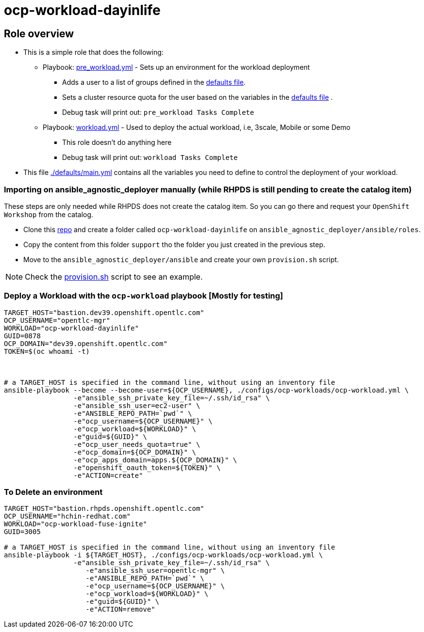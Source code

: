 = ocp-workload-dayinlife

== Role overview

* This is a simple role that does the following:
** Playbook: link:./tasks/pre_workload.yml[pre_workload.yml] - Sets up an
 environment for the workload deployment
*** Adds a user to a list of groups defined in the
 link:./defaults/main.yml[defaults file].
*** Sets a cluster resource quota for the user based on the variables in the
 link:./defaults/main.yml[defaults file] .
*** Debug task will print out: `pre_workload Tasks Complete`

** Playbook: link:./tasks/workload.yml[workload.yml] - Used to deploy the actual
 workload, i.e, 3scale, Mobile or some Demo
*** This role doesn't do anything here
*** Debug task will print out: `workload Tasks Complete`

* This file link:./defaults/main.yml[./defaults/main.yml] contains all the variables you
 need to define to control the deployment of your workload.

=== Importing on ansible_agnostic_deployer manually (while RHPDS is still pending to create the catalog item)

These steps are only needed while RHPDS does not create the catalog item. So you can go there and request your `OpenShift Workshop` from the catalog.

* Clone this link:https://github.com/sborenst/ansible_agnostic_deployer.git[repo] and create a folder called `ocp-workload-dayinlife` on `ansible_agnostic_deployer/ansible/roles`.
* Copy the content from this folder `support` tho the folder you just created in the previous step.
* Move to the `ansible_agnostic_deployer/ansible` and create your own `provision.sh` script.

NOTE: Check the link:./provision.sh[provision.sh] script to see an example.


=== Deploy a Workload with the `ocp-workload` playbook [Mostly for testing]
----
TARGET_HOST="bastion.dev39.openshift.opentlc.com"
OCP_USERNAME="opentlc-mgr"
WORKLOAD="ocp-workload-dayinlife"
GUID=0878
OCP_DOMAIN="dev39.openshift.opentlc.com"
TOKEN=$(oc whoami -t)



# a TARGET_HOST is specified in the command line, without using an inventory file
ansible-playbook --become --become-user=${OCP_USERNAME}, ./configs/ocp-workloads/ocp-workload.yml \
                 -e"ansible_ssh_private_key_file=~/.ssh/id_rsa" \
                 -e"ansible_ssh_user=ec2-user" \
                 -e"ANSIBLE_REPO_PATH=`pwd`" \
                 -e"ocp_username=${OCP_USERNAME}" \
                 -e"ocp_workload=${WORKLOAD}" \
                 -e"guid=${GUID}" \
                 -e"ocp_user_needs_quota=true" \
                 -e"ocp_domain=${OCP_DOMAIN}" \
                 -e"ocp_apps_domain=apps.${OCP_DOMAIN}" \
                 -e"openshift_oauth_token=${TOKEN}" \
                 -e"ACTION=create"

----

=== To Delete an environment
----
TARGET_HOST="bastion.rhpds.openshift.opentlc.com"
OCP_USERNAME="hchin-redhat.com"
WORKLOAD="ocp-workload-fuse-ignite"
GUID=3005

# a TARGET_HOST is specified in the command line, without using an inventory file
ansible-playbook -i ${TARGET_HOST}, ./configs/ocp-workloads/ocp-workload.yml \
                 -e"ansible_ssh_private_key_file=~/.ssh/id_rsa" \
                    -e"ansible_ssh_user=opentlc-mgr" \
                    -e"ANSIBLE_REPO_PATH=`pwd`" \
                    -e"ocp_username=${OCP_USERNAME}" \
                    -e"ocp_workload=${WORKLOAD}" \
                    -e"guid=${GUID}" \
                    -e"ACTION=remove"
----
